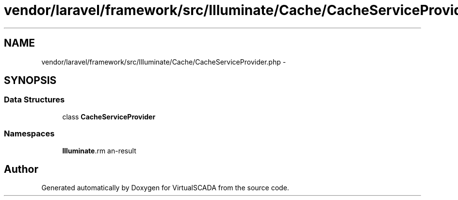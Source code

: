 .TH "vendor/laravel/framework/src/Illuminate/Cache/CacheServiceProvider.php" 3 "Tue Apr 14 2015" "Version 1.0" "VirtualSCADA" \" -*- nroff -*-
.ad l
.nh
.SH NAME
vendor/laravel/framework/src/Illuminate/Cache/CacheServiceProvider.php \- 
.SH SYNOPSIS
.br
.PP
.SS "Data Structures"

.in +1c
.ti -1c
.RI "class \fBCacheServiceProvider\fP"
.br
.in -1c
.SS "Namespaces"

.in +1c
.ti -1c
.RI " \fBIlluminate\\Cache\fP"
.br
.in -1c
.SH "Author"
.PP 
Generated automatically by Doxygen for VirtualSCADA from the source code\&.
